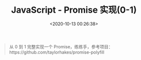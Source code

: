 #+TITLE: JavaScript - Promise 实现(0-1)
#+DATE: <2020-10-13 00:26:38>
#+TAGS[]: javascript, es6, promise
#+CATEGORIES[]: javascript
#+LANGUAGE: zh-cn
#+STARTUP: indent

#+begin_quote
从 0 到 1 完整实现一个 Promise，练练手，参考项目：https://github.com/taylorhakes/promise-polyfill
#+end_quote
